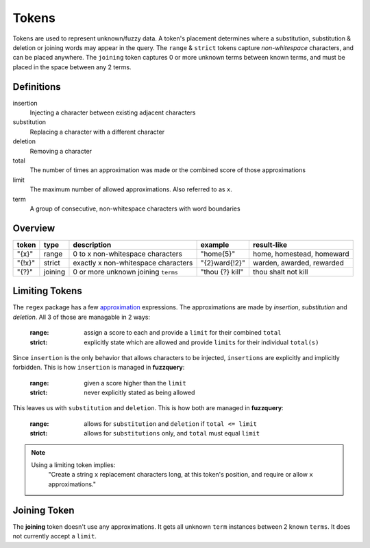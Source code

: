Tokens
======

Tokens are used to represent unknown/fuzzy data. A token's placement determines where a substitution, substitution & deletion or joining words may appear in the query.
The ``range`` & ``strict`` tokens capture `non-whitespace` characters, and can be placed anywhere. 
The ``joining`` token captures 0 or more unknown terms between known terms, and must be placed in the space between any 2 terms.

Definitions
-----------

insertion
  Injecting a character between existing adjacent characters
substitution
  Replacing a character with a different character
deletion
  Removing a character
total
  The number of times an approximation was made or the combined score of those approximations
limit
  The maximum number of allowed approximations. Also referred to as ``x``.
term
  A group of consecutive, non-whitespace characters with word boundaries

Overview
--------
  
+--------+---------+---------------------------------------+------------------+--------------------------------+
| token  | type    | description                           | example          | result-like                    |
+========+=========+=======================================+==================+================================+
| "{x}"  | range   | 0 to x non-whitespace characters      | "home{5}"        | home, homestead, homeward      |
+--------+---------+---------------------------------------+------------------+--------------------------------+
| "{!x}" | strict  | exactly x non-whitespace characters   | "{2}ward{!2}"    | warden, awarded, rewarded      |
+--------+---------+---------------------------------------+------------------+--------------------------------+
| "{?}"  | joining | 0 or more unknown joining ``terms``   | "thou {?} kill"  | thou shalt not kill            |
+--------+---------+---------------------------------------+------------------+--------------------------------+

Limiting Tokens
---------------

The ``regex`` package has a few `approximation <https://github.com/mrabarnett/mrab-regex#approximate-fuzzy-matching-hg-issue-12-hg-issue-41-hg-issue-109>`_ expressions.
The approximations are made by `insertion`, `substitution` and `deletion`. All 3 of those are managable in 2 ways:

  :range: assign a score to each and provide a ``limit`` for their combined ``total``
  :strict: explicitly state which are allowed and provide ``limits`` for their individual ``total(s)``

Since ``insertion`` is the only behavior that allows characters to be injected, ``insertions`` are explicitly and implicitly forbidden. 
This is how ``insertion`` is managed in **fuzzquery**:

  :range: given a score higher than the ``limit``
  :strict: never explicitly stated as being allowed

This leaves us with ``substitution`` and ``deletion``. This is how both are managed in **fuzzquery**:

  :range: allows for ``substitution`` and ``deletion`` if ``total <= limit``
  :strict: allows for ``substitutions`` only, and ``total`` must equal ``limit``

.. note::

  Using a limiting token implies:
    "Create a string ``x`` replacement characters long, at this token's position, and require or allow ``x`` approximations."

Joining Token
-------------

The **joining** token doesn't use any approximations. It gets all unknown ``term`` instances between 2 known ``terms``. It does not currently accept a ``limit``.
